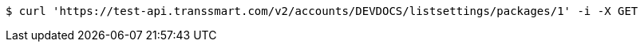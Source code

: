 [source,bash]
----
$ curl 'https://test-api.transsmart.com/v2/accounts/DEVDOCS/listsettings/packages/1' -i -X GET
----